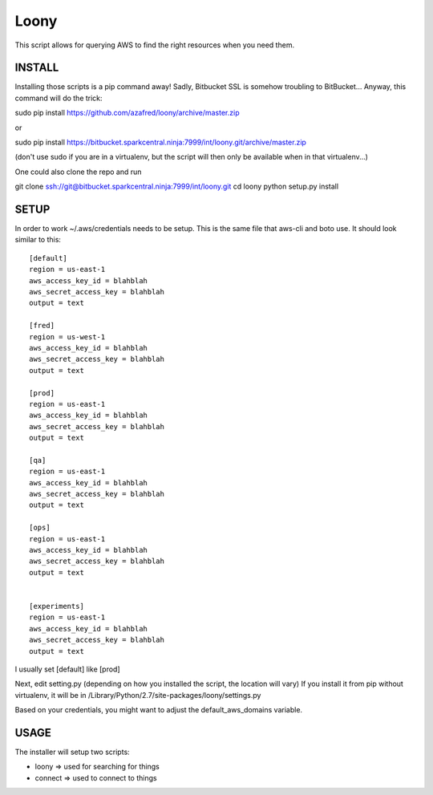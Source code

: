 =====
Loony
=====

This script allows for querying AWS to find the right resources when you need them.


INSTALL
=======
Installing those scripts is a pip command away!
Sadly, Bitbucket SSL is somehow troubling to BitBucket...
Anyway, this command will do the trick:

sudo pip install https://github.com/azafred/loony/archive/master.zip

or

sudo pip install  https://bitbucket.sparkcentral.ninja:7999/int/loony.git/archive/master.zip

(don't use sudo if you are in a virtualenv, but the script will then only be available when in that virtualenv...)

One could also clone the repo and run

git clone ssh://git@bitbucket.sparkcentral.ninja:7999/int/loony.git
cd loony
python setup.py install


SETUP
=====
In order to work ~/.aws/credentials needs to be setup. This is the same file that aws-cli and boto use. It should look
similar to this:

::

    [default]
    region = us-east-1
    aws_access_key_id = blahblah
    aws_secret_access_key = blahblah
    output = text

    [fred]
    region = us-west-1
    aws_access_key_id = blahblah
    aws_secret_access_key = blahblah
    output = text

    [prod]
    region = us-east-1
    aws_access_key_id = blahblah
    aws_secret_access_key = blahblah
    output = text

    [qa]
    region = us-east-1
    aws_access_key_id = blahblah
    aws_secret_access_key = blahblah
    output = text

    [ops]
    region = us-east-1
    aws_access_key_id = blahblah
    aws_secret_access_key = blahblah
    output = text


    [experiments]
    region = us-east-1
    aws_access_key_id = blahblah
    aws_secret_access_key = blahblah
    output = text


I usually set [default] like [prod]

Next, edit setting.py (depending on how you installed the script, the location will vary)
If you install it from pip without virtualenv, it will be in /Library/Python/2.7/site-packages/loony/settings.py

Based on your credentials, you might want to adjust the default_aws_domains variable.

USAGE
=====

The installer will setup two scripts:

- loony  => used for searching for things

- connect => used to connect to things